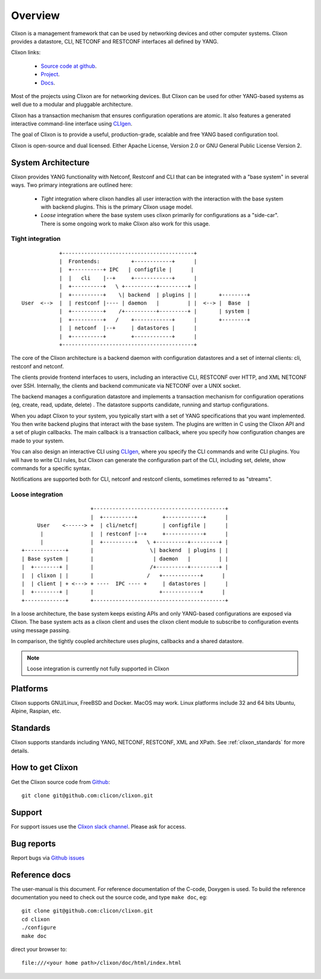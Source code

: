 .. _clixon_overview:

Overview
========

Clixon is a management framework that can be used by networking
devices and other computer systems.  Clixon provides a datastore, CLI,
NETCONF and RESTCONF interfaces all defined by YANG.

Clixon links:

  - `Source code at github <http://www.github.com/clicon/clixon>`_.
  - `Project <http://www.clicon.org>`_.
  - `Docs <https://clixon-docs.readthedocs.io/en/latest/>`_.

Most of the projects using Clixon are for networking devices. But Clixon
can be used for other YANG-based systems as well due to a modular and
pluggable architecture.

Clixon has a transaction mechanism that ensures configuration
operations are atomic. It also features a generated interactive
command-line interface using `CLIgen <http://www.cligen.se>`_.

The goal of Clixon is to provide a useful, production-grade, scalable
and free YANG based configuration tool.

Clixon is open-source and dual licensed. Either Apache License, Version 2.0 or GNU
General Public License Version 2.


System Architecture
-------------------

Clixon provides YANG functionality with Netconf, Restconf and CLI that
can be integrated with a "base system" in several ways. Two primary integrations are outlined here:

  * `Tight` integration where clixon handles all user interaction with the interaction with the base system with backend plugins. This is the primary Clixon usage model.
  * `Loose` integration where the base system uses clixon primarily for configurations as a "side-car". There is some ongoing work to make Clixon also work for this usage.

Tight integration
^^^^^^^^^^^^^^^^^
::
   
                  +------------------------------------------+
                  |  Frontends:          +------------+      |
                  |  +----------+ IPC   | configfile |      |
                  |  |   cli    |--+     +------------+      |
                  |  +----------+   \ +----------+---------+ |
                  |  +----------+    \| backend  | plugins | |       +--------+
      User  <-->  |  | restconf |---- | daemon   |         | |  <--> |  Base  |
                  |  +----------+    /+----------+---------+ |       | system |
                  |  +----------+   /    +------------+      |       +--------+
	          |  | netconf  |--+     | datastores |      |
		  |  +----------+        +------------+      |
                  +------------------------------------------+
		 
The core of the Clixon architecture is a backend daemon with
configuration datastores and a set of internal clients: cli, restconf
and netconf.

The clients provide frontend interfaces to users, including an
interactive CLI, RESTCONF over HTTP, and XML NETCONF over SSH.
Internally, the clients and backend communicate via NETCONF over a
UNIX socket.

The backend manages a configuration datastore and implements a
transaction mechanism for configuration operations (eg, create, read,
update, delete) . The datastore supports candidate, running and
startup configurations.

When you adapt Clixon to your system, you typically start with a set
of YANG specifications that you want implemented. You then write
backend plugins that interact with the base system. The plugins
are written in C using the Clixon API and a set of plugin
callbacks. The main callback is a transaction callback, where you
specify how configuration changes are made to your system.

You can also design an interactive CLI using `CLIgen
<http://www.cligen.se>`_, where you specify the CLI commands and write
CLI plugins.  You will have to write CLI rules, but Clixon can
generate the configuration part of the CLI, including set, delete, show
commands for a specific syntax.
   
Notifications are supported both for CLI, netconf and restconf clients, sometimes referred to as "streams".

Loose integration
^^^^^^^^^^^^^^^^^
::

                                  +------------------------------------------+
                                  |  +----------+        +------------+      |
                 User    <------> +  | cli/netcf|        | configfile |      |
                  |               |  | restconf |--+     +------------+      |
                  |               |  +----------+   \ +----------+---------+ |
            +-------------+       |                  \| backend  | plugins | |
            | Base system |       |                   | daemon   |         | |
            |  +--------+ |       |                  /+----------+---------+ |
            |  | clixon | |       |                 /   +------------+      | 
            |  | client | + <---> + ----  IPC ---- +     | datastores |      |
	    |  +--------+ |       |                     +------------+      |
            +-------------+       +------------------------------------------+

In a loose architecture, the base system keeps existing APIs and
only YANG-based configurations are exposed via Clixon. The base system
acts as a clixon client and uses the clixon client module to subscribe
to configuration events using message passing.

In comparison, the tightly coupled architecture uses plugins, callbacks and a shared datastore.

.. note::
        Loose integration is currently not fully supported in Clixon

	    
Platforms
---------

Clixon supports GNU/Linux, FreeBSD and Docker. MacOS may work. Linux
platforms include 32 and 64 bits Ubuntu, Alpine, Raspian, etc.

Standards
---------
Clixon supports standards including YANG, NETCONF, RESTCONF, XML and XPath. See :ref:`clixon_standards` for more details.

How to get Clixon
-----------------
Get the Clixon source code from `Github <http://github.com/clicon/clixon>`_::

   git clone git@github.com:clicon/clixon.git

Support
-------
For support issues use the `Clixon slack channel <https://clixondev.slack.com>`_. Please ask for access.

Bug reports
-----------
Report bugs via `Github issues <https://github.com/clicon/clixon/issues>`_

Reference docs
--------------
The user-manual is this document.
For reference documentation of the C-code, Doxygen is used. To build the reference documentation you need to check out the source code, and type ``make doc``, eg::

  git clone git@github.com:clicon/clixon.git
  cd clixon
  ./configure
  make doc

direct your browser to::

  file:///<your home path>/clixon/doc/html/index.html
  



